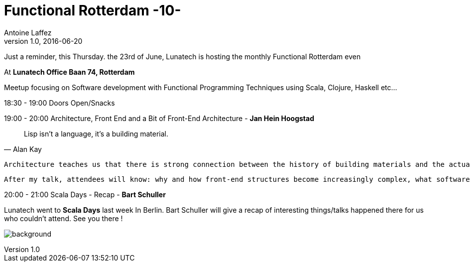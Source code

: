 = Functional Rotterdam -10-
Antoine Laffez
v1.0, 2016-06-20
:title: Functional Rotterdam -10-
:tags: [fp,event]

Just a reminder, this Thursday. the 23rd of June, Lunatech is hosting the monthly Functional Rotterdam even

At *Lunatech Office Baan 74, Rotterdam*

Meetup focusing on Software development with Functional Programming Techniques using Scala, Clojure, Haskell etc...

18:30 - 19:00 Doors Open/Snacks

19:00 - 20:00 Architecture, Front End and a Bit of Front-End Architecture - *Jan Hein Hoogstad*

[quote, Alan Kay]
Lisp isn’t a language, it’s a building material.


 Architecture teaches us that there is strong connection between the history of building materials and the actual structures that are built. Introducing philosophers Walter Benjamin and Peter Sloterdijk’s thoughts on the influence of materials on the practice and theory of building, I will draw a parallel between historical buildings (such as the Sagrada Família and the Chrysler Building) and the way we build front-end applications. We will discuss how using different languages and techniques leads to different artifacts, and explore specific patterns and principles from back-end development that we can use to build better architected front-end software.

 After my talk, attendees will know: why and how front-end structures become increasingly complex, what software designers can take from the history of architecture, and a set of principles from back-end and distributed architecture to introduce into front-end architecture 

20:00 - 21:00  Scala Days - Recap - *Bart Schuller*

Lunatech went to *Scala Days* last week In Berlin. Bart Schuller will give a recap of interesting things/talks happened there for us who couldn't attend. See you there !

image:../media/2016-06-20-functional-rotterdam---10-/background.png[]